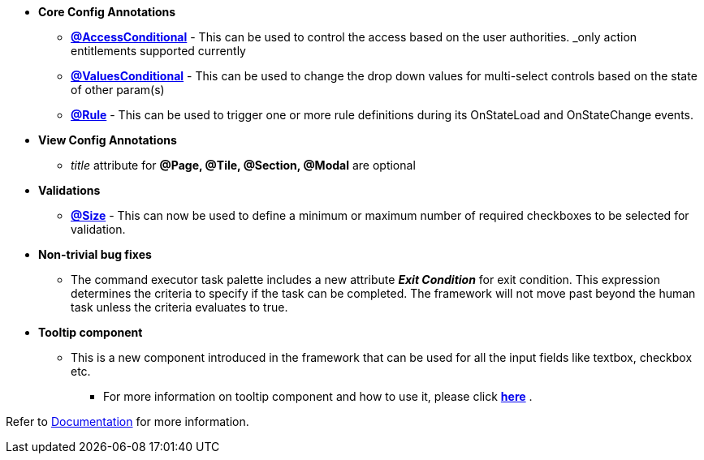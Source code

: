 * **Core Config Annotations**
** link:Documentation.html#_accessconditional[**@AccessConditional**] - This can be used to control the access based on the user authorities.
_only action entitlements supported currently_
** link:Documentation.html#_valuesconditional[**@ValuesConditional**] - This can be used to change the drop down values for multi-select controls based on the state of other param(s)
** link:Documentation.html#_rule[**@Rule**] - This can be used to trigger one or more rule definitions during its OnStateLoad and OnStateChange events.

* **View Config Annotations**
** _title_ attribute for **@Page, @Tile, @Section, @Modal** are optional

* **Validations**
** link:Documentation.html#_special_considerations[**@Size**] - This can now be used to define a minimum or maximum number of required checkboxes to be selected for validation.

* **Non-trivial bug fixes**
** The command executor task palette includes a new attribute **_Exit Condition_** for exit condition. This expression determines the criteria to specify if the task can be completed. The framework will not move past beyond the human task unless the criteria evaluates to true.

* **Tooltip component**
** This is a new component introduced in the framework that can be used for all the input fields like textbox, checkbox etc.
*** For more information on tooltip component and how to use it, please click link:Documentation.html#_tooltip_component[**here**] .

Refer to <<Documentation.adoc#,Documentation>> for more information.
